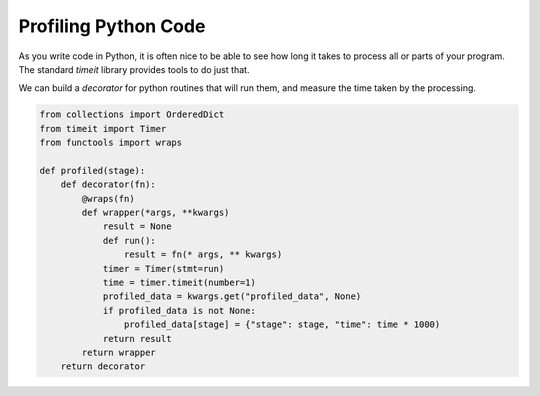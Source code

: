 Profiling Python Code
#####################

As you write code in Python, it is often nice to be able to see how long it
takes to process all or parts of your program. The standard `timeit` library
provides tools to do just that.

We can build a `decorator` for python routines that will run them, and measure
the time taken by the processing. 

..  code-block:: python

    from collections import OrderedDict
    from timeit import Timer
    from functools import wraps

    def profiled(stage):
        def decorator(fn):
            @wraps(fn)
            def wrapper(*args, **kwargs)
                result = None
                def run():
                    result = fn(* args, ** kwargs)
                timer = Timer(stmt=run)
                time = timer.timeit(number=1)
                profiled_data = kwargs.get("profiled_data", None)
                if profiled_data is not None:
                    profiled_data[stage] = {"stage": stage, "time": time * 1000)
                return result
            return wrapper
        return decorator


..  code_block:: python

    def process(input=None, output=None, start=None, stages=None, profile=None):
        profile_data = OrderedDict()


